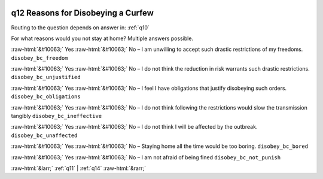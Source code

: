 .. _q12:

 
 .. role:: raw-html(raw) 
        :format: html 

q12 Reasons for Disobeying a Curfew
===================================
Routing to the question depends on answer in: :ref:`q10`

For what reasons would you not stay at home? Multiple answers possible.

:raw-html:`&#10063;` Yes :raw-html:`&#10063;` No – I am unwilling to accept such drastic restrictions of my freedoms. ``disobey_bc_freedom``

:raw-html:`&#10063;` Yes :raw-html:`&#10063;` No – I do not think the reduction in risk warrants such drastic restrictions. ``disobey_bc_unjustified``

:raw-html:`&#10063;` Yes :raw-html:`&#10063;` No – I feel I have obligations that justify disobeying such orders. ``disobey_bc_obligations``

:raw-html:`&#10063;` Yes :raw-html:`&#10063;` No – I do not think following the restrictions would slow the transmission tangibly ``disobey_bc_ineffective``

:raw-html:`&#10063;` Yes :raw-html:`&#10063;` No – I do not think I will be affected by the outbreak. ``disobey_bc_unaffected``

:raw-html:`&#10063;` Yes :raw-html:`&#10063;` No – Staying home all the time would be too boring. ``disobey_bc_bored``

:raw-html:`&#10063;` Yes :raw-html:`&#10063;` No – I am not afraid of being fined ``disobey_bc_not_punish``


.. image:: ../_screenshots/q12.png


:raw-html:`&larr;` :ref:`q11` | :ref:`q14` :raw-html:`&rarr;`
